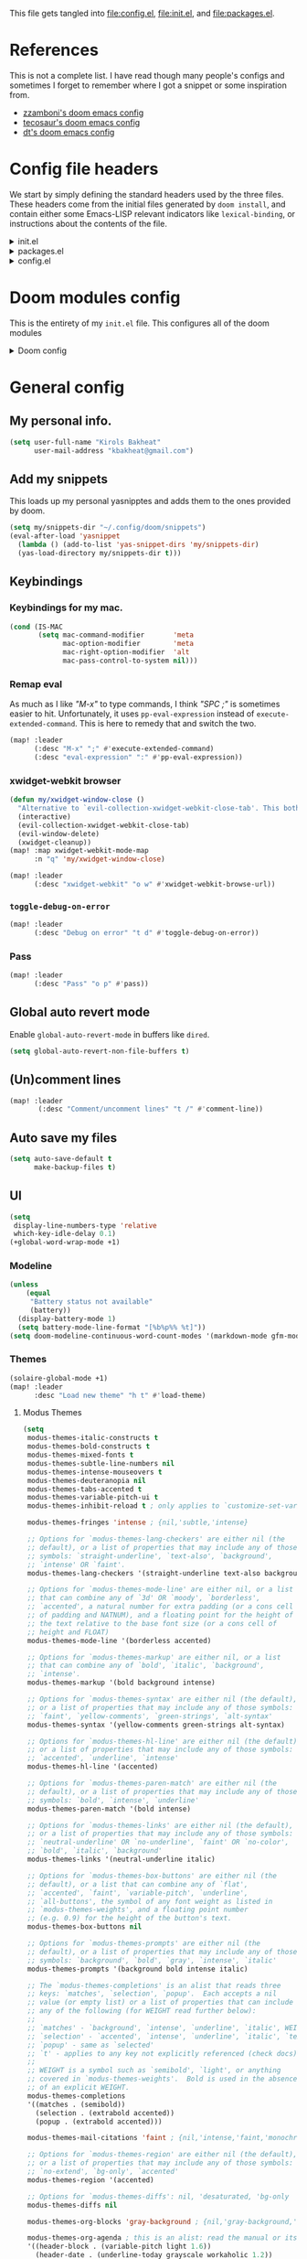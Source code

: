 :DOC-CONFIG:
#+property: header-args :emacs-lisp :tangle config.el
#+property: header-args :mkdirp yes :comments no :results output silent
#+startup: fold
:END:
#+HTML_HEAD: <link rel="stylesheet" href="https://latex.now.sh/style.css">

This file gets tangled into [[file:config.el]], [[file:init.el]], and
[[file:packages.el]].

* References
This is not a complete list. I have read though many people's configs
and sometimes I forget to remember where I got a snippet or some
inspiration from.

- [[https:https://github.com/zzamboni/dot-doom][zzamboni's doom emacs config]]
- [[https://tecosaur.github.io/emacs-config/config.html][tecosaur's doom emacs config]]
- [[https://gitlab.com/dwt1/dotfiles/-/blob/master/.config/doom/config.org][dt's doom emacs config]]

* Config file headers
We start by simply defining the standard headers used by the three
files. These headers come from the initial files generated by
=doom install=, and contain either some Emacs-LISP relevant indicators
like =lexical-binding=, or instructions about the contents of the file.

#+html: <details><summary>init.el</summary>

#+begin_src emacs-lisp :tangle init.el
;;; init.el -*- lexical-binding: t; -*-

;; DO NOT EDIT THIS FILE DIRECTLY
;; This is a file generated from a literate programing source file
;; You should make any changes there and regenerate it from Emacs org-mode
;; using org-babel-tangle (C-c C-v t)

;; This file controls what Doom modules are enabled and what order they load
;; in. Remember to run 'doom sync' after modifying it!

;; NOTE Press 'SPC h d h' (or 'C-h d h' for non-vim users) to access Doom's
;;      documentation. There you'll find a "Module Index" link where you'll find
;;      a comprehensive list of Doom's modules and what flags they support.

;; NOTE Move your cursor over a module's name (or its flags) and press 'K' (or
;;      'C-c c k' for non-vim users) to view its documentation. This works on
;;      flags as well (those symbols that start with a plus).
;;
;;      Alternatively, press 'gd' (or 'C-c c d') on a module to browse its
;;      directory (for easy access to its source code).
#+end_src

#+html: </details>

#+html: <details><summary>packages.el</summary>

#+begin_src emacs-lisp :tangle packages.el
;; -*- no-byte-compile: t; -*-
;;; $DOOMDIR/packages.el

;; DO NOT EDIT THIS FILE DIRECTLY
;; This is a file generated from a literate programing source file
;; You should make any changes there and regenerate it from Emacs org-mode
;; using org-babel-tangle (C-c C-v t)

;; To install a package with Doom you must declare them here and run 'doom sync'
;; on the command line, then restart Emacs for the changes to take effect -- or
;; use 'M-x doom/reload'.

;; To install SOME-PACKAGE from MELPA, ELPA or emacsmirror:
;;(package! some-package)

;; To install a package directly from a remote git repo, you must specify a
;; `:recipe'. You'll find documentation on what `:recipe' accepts here:
;; https://github.com/raxod502/straight.el#the-recipe-format
;;(package! another-package
;;  :recipe (:host github :repo "username/repo"))

;; If the package you are trying to install does not contain a PACKAGENAME.el
;; file, or is located in a subdirectory of the repo, you'll need to specify
;; `:files' in the `:recipe':
;;(package! this-package
;;  :recipe (:host github :repo "username/repo"
;;           :files ("some-file.el" "src/lisp/*.el")))

;; If you'd like to disable a package included with Doom, you can do so here
;; with the `:disable' property:
;;(package! builtin-package :disable t)

;; You can override the recipe of a built in package without having to specify
;; all the properties for `:recipe'. These will inherit the rest of its recipe
;; from Doom or MELPA/ELPA/Emacsmirror:
;;(package! builtin-package :recipe (:nonrecursive t))
;;(package! builtin-package-2 :recipe (:repo "myfork/package"))

;; Specify a `:branch' to install a package from a particular branch or tag.
;; This is required for some packages whose default branch isn't 'master' (which
;; our package manager can't deal with; see raxod502/straight.el#279)
;;(package! builtin-package :recipe (:branch "develop"))

;; Use `:pin' to specify a particular commit to install.
;;(package! builtin-package :pin "1a2b3c4d5e")

;; Doom's packages are pinned to a specific commit and updated from release to
;; release. The `unpin!' macro allows you to unpin single packages...
;;(unpin! pinned-package)
;; ...or multiple packages
;;(unpin! pinned-package another-pinned-package)
;; ...Or *all* packages (NOT RECOMMENDED; will likely break things)
;;(unpin! t)
#+end_src

#+html: </details>

#+html: <details><summary>config.el</summary>

#+begin_src emacs-lisp
;;; $DOOMDIR/config.el -*- lexical-binding: t; -*-

;; DO NOT EDIT THIS FILE DIRECTLY
;; This is a file generated from a literate programing source file
;; You should make any changes there and regenerate it from Emacs org-mode
;; using org-babel-tangle (C-c C-v t)

;; Place your private configuration here! Remember, you do not need to run 'doom
;; sync' after modifying this file!

;; Some functionality uses this to identify you, e.g. GPG configuration, email
;; clients, file templates and snippets.
;; (setq user-full-name "John Doe"
;;      user-mail-address "john@doe.com")

;; Doom exposes five (optional) variables for controlling fonts in Doom. Here
;; are the three important ones:
;;
;; + `doom-font'
;; + `doom-variable-pitch-font'
;; + `doom-big-font' -- used for `doom-big-font-mode'; use this for
;;   presentations or streaming.
;;
;; They all accept either a font-spec, font string ("Input Mono-12"), or xlfd
;; font string. You generally only need these two:
;; (setq doom-font (font-spec :family "monospace" :size 12 :weight 'semi-light)
;;       doom-variable-pitch-font (font-spec :family "sans" :size 13))

;; There are two ways to load a theme. Both assume the theme is installed and
;; available. You can either set `doom-theme' or manually load a theme with the
;; `load-theme' function. This is the default:
;; (setq doom-theme 'doom-one)

;; If you use `org' and don't want your org files in the default location below,
;; change `org-directory'. It must be set before org loads!
;; (setq org-directory "~/org/")

;; This determines the style of line numbers in effect. If set to `nil', line
;; numbers are disabled. For relative line numbers, set this to `relative'.
;; (setq display-line-numbers-type t)

;; Here are some additional functions/macros that could help you configure Doom:
;;
;; - `load!' for loading external *.el files relative to this one
;; - `use-package!' for configuring packages
;; - `after!' for running code after a package has loaded
;; - `add-load-path!' for adding directories to the `load-path', relative to
;;   this file. Emacs searches the `load-path' when you load packages with
;;   `require' or `use-package'.
;; - `map!' for binding new keys
;;
;; To get information about any of these functions/macros, move the cursor over
;; the highlighted symbol at press 'K' (non-evil users must press 'C-c c k').
;; This will open documentation for it, including demos of how they are used.
;;
;; You can also try 'gd' (or 'C-c c d') to jump to their definition and see how
;; they are implemented.
#+end_src

#+html: </details>

* Doom modules config
This is the entirety of my =init.el= file. This configures all of the
doom modules

#+html: <details><summary>Doom config</summary>

#+begin_src emacs-lisp :tangle init.el
(doom!
#+end_src

** Input

#+html: <details><summary>input</summary>

I don't need any of these, and so I have these disabled.

#+begin_src emacs-lisp :tangle init.el
:input
;;chinese
;;japanese
;;layout
#+end_src

#+html: </details>

** Completion

#+html: <details><summary>completion</summary>

#+begin_src emacs-lisp :tangle init.el
:completion
(company
 +childframe)
;;helm
;;ido
(ivy
 +fuzzy
 +icons
 +prescient)
;; (vertico
;;  +icons)
#+end_src

#+html: </details>
** UI

#+html: <details><summary>ui</summary>

#+begin_src emacs-lisp :tangle init.el
:ui
#+end_src

I like the default emacs look a lot, so I pretty much just like to keep
it the same here.

#+begin_src emacs-lisp :tangle init.el
doom
doom-dashboard
#+end_src

Emojis and unicode are nice since sometimes I open files with emojis or
unicode or both in them.

#+begin_src emacs-lisp :tangle init.el
(emoji
 +unicode
 +github)
unicode
#+end_src

I find =doom-quit= cute so here it is.

#+begin_src emacs-lisp :tangle init.el
doom-quit
#+end_src

These all in some way or another make code easier for me to read or make
the UI of emacs display some information that I like.

#+begin_src emacs-lisp :tangle init.el
hl-todo             ; highlight TODO/FIXME/NOTE, etc.
indent-guides       ; highlights indent columns
(ligatures
 +extra)
(modeline
 +light)
nav-flash           ; blink cursor line after big motions
ophints
(popup
 +all
 +defaults)
vc-gutter
workspaces
zen
#+end_src

I love how quick and easy =deft= makes it to take down a quick note that
may or may not relate to the current file This makes it much easier to
live in /emacs/ and not have to leave to another app.

#+begin_src emacs-lisp :tangle init.el
deft
#+end_src

#+html: <details><summary>disabled ui modules</summary>

For some reason or another I don't have each of these enabled.

#+begin_src emacs-lisp :tangle init.el
;;hydra
;;minimap           ; show a map of the code on the side
;;neotree           ; a project drawer, like NERDTree for vim
;;tabs
;;treemacs
;;vi-tilde-fringe
;;window-select     ; visually switch windows
#+end_src

#+html: </details>
#+html: </details>

** Editor

#+html: <details><summary>editor</summary>

There isn't really much to say here, most of these are self explanatory.

#+begin_src emacs-lisp :tangle init.el
:editor
(evil +everywhere)  ; come to the dark side, we have cookies
file-templates      ; auto-snippets for empty files
fold                ; (nigh) universal code folding
(format +onsave)    ; automated prettiness
;;god               ; run Emacs commands without modifier keys
;;lispy             ; vim for emacs-lisp, for people who don't like vim
multiple-cursors    ; editing in many places at once
;;objed             ; text object editing for the innocent
;;parinfer          ; turn emacs-lisp into python, sort of
;;rotate-text       ; cycle region at point between text candidates
snippets            ; my elves. They type so I don't have to
word-wrap           ; soft wrapping with language-aware indent
#+end_src

#+html: </details>

** Emacs

#+html: <details><summary>emacs</summary>

Not much to say here other than that I use these and put them here.

#+begin_src emacs-lisp :tangle init.el
:emacs
(dired      ; making dired pretty [functional]
 +ranger
 +icons)
electric    ; smarter, keyword-based electric-indent
(ibuffer    ; interactive buffer management
 +icons)
(undo       ; persistent, smarter undo for your inevitable mistakes
 +tree)
vc          ; version-control and Emacs, sitting in a tree
#+end_src

#+html: </details>

** Term

#+html: <details><summary>Term</summary>

I think vterm is the best terminal for /emacs/ and is the only one I've
liked so far.

#+begin_src emacs-lisp :tangle init.el
:term
;;eshell
;;shell
;;term
vterm
#+end_src

#+html: </details>

** Checkers

#+html: <details><summary>checkers</summary>

I tend to make a lot of silly mistakes. I couldn't imagine trying to
write anything without error checking

#+begin_src emacs-lisp :tangle init.el
:checkers
syntax
(spell
 +aspell
 +everywhere)
grammar
#+end_src

#+html: </details>

** Tools

#+html: <details><summary>tools</summary>

These tools are so basic to my workflow that they can never be disabled.
These are part of the reason I use /emacs/.

#+begin_src emacs-lisp :tangle init.el
:tools
(debugger
 +lsp)
biblio
(eval
 +overlay)
gist
(lookup
 +dictionary
 +offline)
(lsp
 +peek)
magit
make
(pass
 +auth)
pdf
taskrunner
#+end_src

These are just other tools that I have disabled.

#+begin_src emacs-lisp :tangle init.el
;;ansible
;;direnv
;;docker
;;ein
;;editorconfig      ; let someone else argue about tabs vs spaces
;;prodigy           ; FIXME managing external services & code builders
;;rgb               ; creating color strings
;;terraform         ; infrastructure as code
;;tmux              ; an API for interacting with tmux
;;upload            ; map local to remote projects via ssh/ftp
#+end_src

#+html: </details>

** OS

#+html: <details><summary>os</summary>

Exactly the same as the default emacs config.

#+begin_src emacs-lisp :tangle init.el
:os
(:if IS-MAC macos)  ; improve compatibility with macOS
;;tty               ; improve the terminal Emacs experience
#+end_src

#+html: </details>

** Lang

#+html: <details><summary>lang</summary>

I write code in many different languages, both because of school and
because I like to. When I code, I usually prefer to have a language
server, and so this section ends up making my config pretty heavy
overall. I very often come here and enable or disable a language.

#+begin_src emacs-lisp :tangle init.el
:lang
;;agda              ; types of types of types of types...
;;beancount         ; mind the GAAP
(cc
 +lsp)           ; C > C++ == 1 might add +lsp
;;clojure           ; java with a  emacs-lisp
;;common-lisp       ; if you've seen one emacs-lisp, you've seen them all
;;coq               ; proofs-as-programs
;;crystal           ; ruby at the speed of c
;;csharp            ; unity, .NET, and mono shenanigans
;;data              ; config/data formats
;(dart
 ;+flutter)   ; paint ui and not much else
;;elixir            ; erlang done right
;;elm               ; care for a cup of TEA?
emacs-lisp        ; drown in parentheses
;;erlang            ; an elegant language for a more civilized age
;;ess               ; emacs speaks statistics
;;factor
;;faust             ; dsp, but you get to keep your soul
;;fsharp            ; ML stands for Microsoft's Language
;;fstar             ; (dependent) types and (monadic) effects and Z3
;;gdscript          ; the language you waited for
;;(go +lsp)         ; the hipster dialect
;;(haskell +dante)  ; a language that's lazier than I am
;;hy                ; readability of scheme w/ speed of python
;;idris             ; a language you can depend on
json                ; At least it ain't XML
;;(java +meghanada) ; the poster child for carpal tunnel syndrome
;;javascript        ; all(hope(abandon(ye(who(enter(here))))))
;;julia             ; a better, faster MATLAB
;;kotlin            ; a better, slicker Java(Script)
(latex
 +cdlatex)            ; writing papers in Emacs has never been so fun
;;lean              ; for folks with too much to prove
;;ledger            ; be audit you can be
;;lua               ; one-based indices? one-based indices
markdown            ; writing docs for people to ignore
;;nim               ; python + emacs-lisp at the speed of c
;;nix               ; I hereby declare "nix geht mehr!"
;;ocaml             ; an objective camel
(org
 +dragndrop
 +gnuplot
 +hugo
 +journal
 +noter
 +org-bullets
 +present
 +pretty
 +roam2)            ; organize your plain life in plain text
;;php               ; perl's insecure younger brother
plantuml            ; diagrams for confusing people more
;;purescript        ; javascript, but functional
(python             ; beautiful is better than ugly
 +lsp
 +pyright)
;;qt                ; the 'cutest' gui framework ever
;;racket            ; a DSL for DSLs
;;raku              ; the artist formerly known as perl6
;;rest              ; Emacs as a REST client
;;rst               ; ReST in peace
;;(ruby +rails)     ; 1.step {|i| p "Ruby is #{i.even? ? 'love' : 'life'}"}
(rust
 +lsp)              ; Fe2O3.unwrap().unwrap().unwrap().unwrap()
;;scala             ; java, but good
;;(scheme +guile)   ; a fully conniving family of emacs-lisps
(sh                 ; she sells {ba,z,fi}sh shells on the C xor
 +fish)
;;sml
;;solidity          ; do you need a blockchain? No.
;;swift             ; who asked for emoji variables?
;;terra             ; Earth and Moon in alignment for performance.
;;web               ; the tubes
yaml                ; JSON, but readable
;;zig               ; C, but simpler
#+end_src

#+html: </details>

** Email

#+html: <details><summary>email</summary>

#+begin_src emacs-lisp :tangle init.el
:email
(mu4e
 +gmail
 +org)
;;notmuch
;;(wanderlust +gmail)
#+end_src

#+html: </details>

** App

#+html: <details><summary>app</summary>
#+begin_src emacs-lisp :tangle init.el
:app
;;calendar
;;emms
;;everywhere        ; *leave* Emacs!? You must be joking
;;irc               ; how neckbeards socialize
;;(rss +org)        ; emacs as an RSS reader
;;twitter           ; twitter client https://twitter.com/vnought
#+end_src
#+html: </details>
** Config

#+html: <details><summary>config</summary>

#+begin_src emacs-lisp :tangle init.el
:config
literate
(default
  +bindings
  +smartparens)
#+end_src

#+html: </details>

** Closing

#+html: <details><summary>This is just a parenthesis, don't look </summary>

#+begin_src emacs-lisp :tangle init.el
)
#+end_src

#+html: </details>
#+html: </details>

* General config
** My personal info.
#+begin_src  emacs-lisp
(setq user-full-name "Kirols Bakheat"
      user-mail-address "kbakheat@gmail.com")
#+end_src

** Add my snippets
This loads up my personal yasnipptes and adds them to the ones provided by doom.
#+begin_src emacs-lisp
(setq my/snippets-dir "~/.config/doom/snippets")
(eval-after-load 'yasnippet
  (lambda () (add-to-list 'yas-snippet-dirs 'my/snippets-dir)
  (yas-load-directory my/snippets-dir t)))
#+end_src
** Keybindings
*** Keybindings for my mac.
#+begin_src  emacs-lisp
(cond (IS-MAC
       (setq mac-command-modifier       'meta
             mac-option-modifier        'meta
             mac-right-option-modifier  'alt
             mac-pass-control-to-system nil)))
#+end_src

*** Remap eval
As much as I like /"M-x"/ to type commands, I think /"SPC ;"/ is sometimes easier to hit. Unfortunately, it uses =pp-eval-expression= instead of =execute-extended-command=. This is here to remedy that and switch the two.
#+begin_src emacs-lisp
(map! :leader
      (:desc "M-x" ";" #'execute-extended-command)
      (:desc "eval-expression" ":" #'pp-eval-expression))
#+end_src
*** xwidget-webkit browser
#+begin_src emacs-lisp
(defun my/xwidget-window-close ()
  "Alternative to `evil-collection-xwidget-webkit-close-tab'. This both closes the tab and closes the window"
  (interactive)
  (evil-collection-xwidget-webkit-close-tab)
  (evil-window-delete)
  (xwidget-cleanup))
(map! :map xwidget-webkit-mode-map
      :n "q" 'my/xwidget-window-close)
#+end_src

#+begin_src emacs-lisp
(map! :leader
      (:desc "xwidget-webkit" "o w" #'xwidget-webkit-browse-url))
#+end_src
*** =toggle-debug-on-error=
#+begin_src emacs-lisp
(map! :leader
      (:desc "Debug on error" "t d" #'toggle-debug-on-error))
#+end_src
*** Pass
#+begin_src emacs-lisp
(map! :leader
      (:desc "Pass" "o p" #'pass))
#+end_src
** Global auto revert mode
Enable =global-auto-revert-mode= in buffers like =dired=.
#+begin_src emacs-lisp
(setq global-auto-revert-non-file-buffers t)
#+end_src

** (Un)comment lines
#+begin_src emacs-lisp
(map! :leader
       (:desc "Comment/uncomment lines" "t /" #'comment-line))
#+end_src
** Auto save my files
#+begin_src  emacs-lisp
(setq auto-save-default t
      make-backup-files t)
#+end_src

** UI
#+begin_src emacs-lisp
(setq
 display-line-numbers-type 'relative
 which-key-idle-delay 0.1)
(+global-word-wrap-mode +1)
#+end_src

*** Modeline
#+begin_src emacs-lisp
(unless
    (equal
     "Battery status not available"
     (battery))
  (display-battery-mode 1)
  (setq battery-mode-line-format "[%b%p%% %t]"))
(setq doom-modeline-continuous-word-count-modes '(markdown-mode gfm-mode org-mode))
#+end_src
*** Themes
#+begin_src emacs-lisp
(solaire-global-mode +1)
(map! :leader
      :desc "Load new theme" "h t" #'load-theme)
#+end_src
**** Modus Themes
#+begin_src emacs-lisp
(setq
 modus-themes-italic-constructs t
 modus-themes-bold-constructs t
 modus-themes-mixed-fonts t
 modus-themes-subtle-line-numbers nil
 modus-themes-intense-mouseovers t
 modus-themes-deuteranopia nil
 modus-themes-tabs-accented t
 modus-themes-variable-pitch-ui t
 modus-themes-inhibit-reload t ; only applies to `customize-set-variable' and related

 modus-themes-fringes 'intense ; {nil,'subtle,'intense}

 ;; Options for `modus-themes-lang-checkers' are either nil (the
 ;; default), or a list of properties that may include any of those
 ;; symbols: `straight-underline', `text-also', `background',
 ;; `intense' OR `faint'.
 modus-themes-lang-checkers '(straight-underline text-also background faint)

 ;; Options for `modus-themes-mode-line' are either nil, or a list
 ;; that can combine any of `3d' OR `moody', `borderless',
 ;; `accented', a natural number for extra padding (or a cons cell
 ;; of padding and NATNUM), and a floating point for the height of
 ;; the text relative to the base font size (or a cons cell of
 ;; height and FLOAT)
 modus-themes-mode-line '(borderless accented)

 ;; Options for `modus-themes-markup' are either nil, or a list
 ;; that can combine any of `bold', `italic', `background',
 ;; `intense'.
 modus-themes-markup '(bold background intense)

 ;; Options for `modus-themes-syntax' are either nil (the default),
 ;; or a list of properties that may include any of those symbols:
 ;; `faint', `yellow-comments', `green-strings', `alt-syntax'
 modus-themes-syntax '(yellow-comments green-strings alt-syntax)

 ;; Options for `modus-themes-hl-line' are either nil (the default),
 ;; or a list of properties that may include any of those symbols:
 ;; `accented', `underline', `intense'
 modus-themes-hl-line '(accented)

 ;; Options for `modus-themes-paren-match' are either nil (the
 ;; default), or a list of properties that may include any of those
 ;; symbols: `bold', `intense', `underline'
 modus-themes-paren-match '(bold intense)

 ;; Options for `modus-themes-links' are either nil (the default),
 ;; or a list of properties that may include any of those symbols:
 ;; `neutral-underline' OR `no-underline', `faint' OR `no-color',
 ;; `bold', `italic', `background'
 modus-themes-links '(neutral-underline italic)

 ;; Options for `modus-themes-box-buttons' are either nil (the
 ;; default), or a list that can combine any of `flat',
 ;; `accented', `faint', `variable-pitch', `underline',
 ;; `all-buttons', the symbol of any font weight as listed in
 ;; `modus-themes-weights', and a floating point number
 ;; (e.g. 0.9) for the height of the button's text.
 modus-themes-box-buttons nil

 ;; Options for `modus-themes-prompts' are either nil (the
 ;; default), or a list of properties that may include any of those
 ;; symbols: `background', `bold', `gray', `intense', `italic'
 modus-themes-prompts '(background bold intense italic)

 ;; The `modus-themes-completions' is an alist that reads three
 ;; keys: `matches', `selection', `popup'.  Each accepts a nil
 ;; value (or empty list) or a list of properties that can include
 ;; any of the following (for WEIGHT read further below):
 ;;
 ;; `matches' - `background', `intense', `underline', `italic', WEIGHT
 ;; `selection' - `accented', `intense', `underline', `italic', `text-also', WEIGHT
 ;; `popup' - same as `selected'
 ;; `t' - applies to any key not explicitly referenced (check docs)
 ;;
 ;; WEIGHT is a symbol such as `semibold', `light', or anything
 ;; covered in `modus-themes-weights'.  Bold is used in the absence
 ;; of an explicit WEIGHT.
 modus-themes-completions
 '((matches . (semibold))
   (selection . (extrabold accented))
   (popup . (extrabold accented)))

 modus-themes-mail-citations 'faint ; {nil,'intense,'faint,'monochrome}

 ;; Options for `modus-themes-region' are either nil (the default),
 ;; or a list of properties that may include any of those symbols:
 ;; `no-extend', `bg-only', `accented'
 modus-themes-region '(accented)

 ;; Options for `modus-themes-diffs': nil, 'desaturated, 'bg-only
 modus-themes-diffs nil

 modus-themes-org-blocks 'gray-background ; {nil,'gray-background,'tinted-background}

 modus-themes-org-agenda ; this is an alist: read the manual or its doc string
 '((header-block . (variable-pitch light 1.6))
   (header-date . (underline-today grayscale workaholic 1.2))
   (event . (accented italic varied))
   (scheduled . rainbow)
   (habit . simplified))

 ;; The `modus-themes-headings' is an alist with lots of possible
 ;; combinations, include per-heading-level tweaks: read the
 ;; manual or its doc string
 modus-themes-headings
 '((0 . (variable-pitch light (height 2.2)))
   (1 . (rainbow variable-pitch light (height 1.6)))
   (2 . (rainbow variable-pitch light (height 1.4)))
   (3 . (rainbow variable-pitch regular (height 1.3)))
   (4 . (rainbow regular (height 1.2)))
   (5 . (rainbow (height 1.1)))
   (t . (variable-pitch extrabold))))

(use-package! theme-changer
  :commands change-theme)

(setq doom-theme 'modus-operandi)

(use-package! doom-themes
  :config
  (defun my/modus-themes-custom-faces ()
    (set-face-attribute 'cursor nil :background (modus-themes-color 'blue-alt-faint))
    (custom-set-faces! `(cursor nil :background ,(modus-themes-color 'blue-alt-faint)))
    (set-face-attribute 'font-lock-type-face nil :foreground (modus-themes-color 'magenta-alt)))
  (add-hook 'modus-themes-after-load-theme-hook #'my/modus-themes-custom-faces))


#+end_src
**** Theme switching
#+begin_src emacs-lisp
(setq doom-theme 'modus-operandi)

(map! :leader
      :desc "Modus theme" "t t" #'modus-themes-toggle)
#+end_src
** LSP
#+begin_src  emacs-lisp
(setq
 lsp-completion-enable t
 lsp-enable-snippet t
 lsp-enable-folding t
 lsp-enable-indentation t
 lsp-enable-file-watchers t
 lsp-enable-on-type-formatting t
 lsp-enable-relative-indentation t
 lsp-enable-semantic-highlighting t)
#+end_src
** DAP
Trying out DAP for my debugger
#+begin_src  emacs-lisp
(after! dap-mode
  (setq dap-python-debugger 'debugpy))

(map! :map dap-mode-map
      :leader
      :prefix ("d" . "dap")
      ;; basics
      :desc "dap next"          "n" #'dap-next
      :desc "dap step in"       "i" #'dap-step-in
      :desc "dap step out"      "o" #'dap-step-out
      :desc "dap continue"      "c" #'dap-continue
      :desc "dap hydra"         "h" #'dap-hydra
      :desc "dap debug restart" "r" #'dap-debug-restart
      :desc "dap debug"         "s" #'dap-debug

      ;; debug
      :prefix ("dd" . "Debug")
      :desc "dap debug recent"  "r" #'dap-debug-recent
      :desc "dap debug last"    "l" #'dap-debug-last

      ;; eval
      :prefix ("de" . "Eval")
      :desc "eval"                "e" #'dap-eval
      :desc "eval region"         "r" #'dap-eval-region
      :desc "eval thing at point" "s" #'dap-eval-thing-at-point
      :desc "add expression"      "a" #'dap-ui-expressions-add
      :desc "remove expression"   "d" #'dap-ui-expressions-remove

      :prefix ("db" . "Breakpoint")
      :desc "dap breakpoint toggle"      "b" #'dap-breakpoint-toggle
      :desc "dap breakpoint condition"   "c" #'dap-breakpoint-condition
      :desc "dap breakpoint hit count"   "h" #'dap-breakpoint-hit-condition
      :desc "dap breakpoint log message" "l" #'dap-breakpoint-log-message)
#+end_src

** Email
To get my [[*Detroit Mercy email]] to work, I am actually using a patched version of =isync=. I added these patches to the brewfile for =isync=.
*** Setup
:PROPERTIES:
:header-args: :sh :tangle no :eval never
:END:
Install deps on a mac.
#+begin_src sh :eval never
brew install isync msmtp mu openssl@1.1
#+end_src

Setup =mu=.
#+begin_src sh :eval never
mkdir -p ~/.local/mail/{kbakheat-gmail, kirolsb5-gmail, bakheakm-udmercy}
mbsync -a -c ~/.mbsyncrc && \
mu init \
  --maildir ~/.local/mail/ \
  --my-address kbakheat@gmail.com \
  --my-address kirolsb5@gmail.com \
  --my-address bakheakm@udmercy.edu \
  && \
mu index
#+end_src
*** =emacs=
#+begin_src emacs-lisp
(use-package! mu4e
  :init (if (eq system-type 'darwin)
            (add-to-list 'load-path "/opt/homebrew/share/emacs/site-lisp/mu/mu4e"))
  :commands =mu4e
  :config
  (map! :map mu4e-headers-mode-map
        :localleader
        (:desc "Update and index mail"  "u" #'mu4e-update-mail-and-index)
        (:desc "View in ..."            "v" #'mu4e-view-action))
  (imagemagick-register-types)
  (setq
   sendmail-program "msmtp"
   send-mail-function #'smtpmail-send-it
   message-sendmail-f-is-evil t
   message-sendmail-extra-arguments '("--read-envelope-from")
   message-send-mail-function #'message-send-mail-with-sendmail
   mu4e-attachment-dir "~/Downloads"
   mu4e-html2text-command "iconv -c -t utf-8 | pandoc -f html -t plain"
   mu4e-update-interval 300
   mu4e-use-fancy-chars t
   mu4e-view-show-addresses t
   mu4e-view-show-images t
   mu4e-change-filenames-when-moving t)
  (add-to-list 'mu4e-bookmarks
               '(:name "Last 7 days"
                 :query "date:7d..now AND NOT flag:trashed"
                 :key ?w))
  (add-to-list 'mu4e-bookmarks
               '(:name "Unread messages"
                 :query "flag:unread AND NOT flag:trashed"
                 :key ?u)))

(setq +mu4e-gmail-accounts
      '(("kbakheat@gmail.com" . "/kbakheat-gmail")
        ("kirolsb5@gmail.com" . "/kirolsb5-gmail")))
#+end_src
*** Config
**** =msmtp= defaults
#+begin_src conf :tangle ~/.config/msmtp/config
defaults
auth            on
tls             on
logfile         ~/.msmtp.log
#+end_src

**** =mbsync=, =msmtp=, and per-account setup
***** Main gmail
****** =emacs= config
#+begin_src emacs-lisp
(set-email-account! "kbakheat-gmail"
  '((mu4e-sent-folder       . "/kbakheat-gmail/Sent Mail")
    (mu4e-drafts-folder     . "/kbakheat-gmail/Drafts")
    (mu4e-trash-folder      . "/kbakheat-gmail/Trash")
    (mu4e-refile-folder     . "/kbakheat-gmail/All Mail")
    (smtpmail-smtp-user     . "kbakheat@gmail.com")
    (mu4e-compose-signature . "---\nKirols Bakheat"))
  t)
#+end_src

****** =mbsync= config
#+begin_src conf :tangle ~/.mbsyncrc
IMAPAccount             kbakheat-gmail
Host                    imap.gmail.com
User                    kbakheat@gmail.com
PassCmd                 "gpg --for-your-eyes-only -q --no-tty -d ~/.password-store/google.com/kbakheat-app-specific.gpg"
SSLType                 IMAPS
AuthMechs               Login

IMAPStore               kbakheat-gmail-remote
Account                 kbakheat-gmail

MaildirStore            kbakheat-gmail-local
SubFolders              Verbatim
Path                    ~/.local/mail/kbakheat-gmail/
Inbox                   ~/.local/mail/kbakheat-gmail/

Channel                 kbakheat-gmail
Far                     :kbakheat-gmail-remote:
Near                    :kbakheat-gmail-local:
Patterns                *
Create                  Both
Expunge                 Both
SyncState               *
MaxMessages             20000
CopyArrivalDate         yes
#+end_src
****** =msmtp= config
#+begin_src conf :tangle ~/.config/msmtp/config
account         kbakheat-gmail
host            smtp.gmail.com
port            587
tls_starttls    on
user            kbakheat@gmail.com
passwordeval    "gpg --for-your-eyes-only -q --no-tty -d ~/.password-store/google.com/kbakheat-app-specific.gpg"
from            kbakheat@gmail.com
account         default : kbakheat-gmail
#+end_src

***** Secondary gmail
****** =emacs= config
#+begin_src emacs-lisp
(set-email-account! "kirolsb5-gmail"
  '((mu4e-sent-folder       . "/kirolsb5-gmail/Sent Mail")
    (mu4e-drafts-folder     . "/kirolsb5-gmail/Drafts")
    (mu4e-trash-folder      . "/kirolsb5-gmail/Trash")
    (mu4e-refile-folder     . "/kirolsb5-gmail/All Mail")
    (smtpmail-smtp-user     . "kbakheat@gmail.com")
    (mu4e-compose-signature . "---\nKirols Bakheat"))
  t)
#+end_src

****** =mbsync= config
#+begin_src conf :tangle ~/.mbsyncrc
IMAPAccount             kirolsb5-gmail
Host                    imap.gmail.com
User                    kirolsb5@gmail.com
PassCmd                 "gpg --for-your-eyes-only -q --no-tty -d ~/.password-store/google.com/kirolsb5-app-specific.gpg"
SSLType                 IMAPS
AuthMechs               Login

IMAPStore               kirolsb5-gmail-remote
Account                 kirolsb5-gmail

MaildirStore            kirolsb5-gmail-local
SubFolders              Verbatim
Path                    ~/.local/mail/kirolsb5-gmail/
Inbox                   ~/.local/mail/kirolsb5-gmail/

Channel                 kirolsb5-gmail
Far                     :kirolsb5-gmail-remote:
Near                    :kirolsb5-gmail-local:
Patterns                *
Create                  Both
Expunge                 Both
SyncState               *
CopyArrivalDate         yes
#+end_src
****** =msmtp= config
#+begin_src conf :tangle ~/.config/msmtp/config
account         kirolsb5-gmail
host            smtp.gmail.com
port            587
tls_starttls    on
user            kirolsb5@gmail.com
passwordeval    "gpg --for-your-eyes-only -q --no-tty -d ~/.password-store/google.com/kirolsb5-app-specific.gpg"
from            kirolsb5@gmail.com
#+end_src
***** Detroit Mercy email
****** =emacs= config
#+begin_src emacs-lisp
(set-email-account! "bakheakm-udmercy"
  '((mu4e-sent-folder       . "/bakheakm-udmercy/Sent Items")
    (mu4e-drafts-folder     . "/bakheakm-udmercy/Drafts")
    (mu4e-trash-folder      . "/bakheakm-udmercy.edu/Trash")
    (mu4e-refile-folder     . "/bakheakm-udmercy/Archive")
    (smtpmail-smtp-user     . "bakheakm@udmercy.edu")
    (mu4e-compose-signature . "---\nKirols Bakheat"))
  t)
#+end_src

****** =mbsync= config
#+begin_src conf :tangle ~/.mbsyncrc
IMAPAccount             bakheakm-udmercy
Host                    outlook.office365.com
User                    bakheakm@udmercy.edu
PassCmd                 "~/scripts/mutt_oauth2.py ~/.password-store/office.com/bakheakm@udmercy.edu.tokens"
SSLType                 IMAPS
AuthMechs               XOAUTH2
SSLVersions             TLSv1.2
Port                    993

IMAPStore               bakheakm-udmercy-remote
Account                 bakheakm-udmercy

MaildirStore            bakheakm-udmercy-local
Path                    ~/.local/mail/bakheakm-udmercy/
Inbox                   ~/.local/mail/bakheakm-udmercy/Inbox
SubFolders              Verbatim

Channel                 bakheakm-udmercy
Far                     :bakheakm-udmercy-remote:
Near                    :bakheakm-udmercy-local:
Patterns                *
Create                  Both
Expunge                 Both
Sync                    All
CopyArrivalDate         yes
#+end_src
****** =msmtp= config
#+begin_src conf :tangle ~/.config/msmtp/config
account         bakheakm-udmercy
host            smtp.office365.com
port            587
tls_starttls    on
auth            xoauth2
user            bakheakm@udmercy.edu
passwordeval    "mutt_oauth2.py ~/.password-store/office.com/bakheakm@udmercy.edu.tokens"
from            bakheakm@udmercy.edu
#+end_src
** Fonts
Setting fonts and some emojis.

#+begin_src  emacs-lisp
(use-package! mixed-pitch
  :hook (org-mode . mixed-pitch-mode)
  :config (setq mixed-pitch-face 'variable-pitch))
(use-package! emojify
  :hook (after-init . global-emojify-mode))

(setq doom-font                (font-spec :family "JetBrainsMono Nerd Font Mono" :size 17.0)
      doom-variable-pitch-font (font-spec :family "JetBrainsMono Nerd Font" :size 17.0)
      doom-unicode-font        (font-spec :family "JuliaMono" :size 16.0)
      doom-big-font            (font-spec :family "JetBrainsMono Nerd Font" :size 25.0))
(after! doom-themes
  (setq doom-themes-enable-bold t
        doom-themes-enable-italic t))
(custom-set-faces!
  '(font-lock-comment-face :slant italic)
  '(font-lock-keyword-face :slant italic))
#+end_src

** =man= and =tldr=
#+begin_src  emacs-lisp :tangle packages.el
(package! tldr)
#+end_src

#+begin_src  emacs-lisp
(use-package! tldr
  :commands tldr
  :config (setq tldr-directory-path (expand-file-name "tldr/" doom-etc-dir)))
(map!
  :leader
   (:prefix-map ("h h" . "command line help")
    :desc "man" "m" #'man
    :desc "tldr" "t" #'tldr))
#+end_src
** =biblio=
#+begin_src emacs-lisp
(after! org-cite
  (setq org-cite-csl-styles-dir "~/.config/doom/citations/styles"))
(after! bibtex-completion
  (setq!
   bibtex-completion-bibliography  "~/.config/doom/citations/ref.bib"
   ;bibtex-completion-library-path '("/path/to/library/path/")
   ;bibtex-completion-notes-path "/path/to/your/notes/"
   ))
#+end_src
** =string-inflection=
I don't use this that often but it is convenient when I occasionally need it.

#+begin_src emacs-lisp :tangle packages.el
(package! string-inflection)
#+end_src
#+begin_src emacs-lisp
(use-package! string-inflection
  :commands (string-inflection-all-cycle
             string-inflection-toggle
             string-inflection-camelcase
             string-inflection-lower-camelcase
             string-inflection-kebab-case
             string-inflection-underscore
             string-inflection-capital-underscore
             string-inflection-upcase)
  :init
  (map! :leader :prefix ("c~" . "naming convention")
        :desc "cycle" "~" #'string-inflection-all-cycle
        :desc "toggle" "t" #'string-inflection-toggle
        :desc "CamelCase" "c" #'string-inflection-camelcase
        :desc "downCase" "d" #'string-inflection-lower-camelcase
        :desc "kebab-case" "k" #'string-inflection-kebab-case
        :desc "under_score" "_" #'string-inflection-underscore
        :desc "Upper_Score" "u" #'string-inflection-capital-underscore
        :desc "UP_CASE" "U" #'string-inflection-upcase)
  (after! evil
    (evil-define-operator evil-operator-string-inflection (beg end _type)
      "Define a new evil operator that cycles symbol casing."
      :move-point nil
      (interactive "<R>")
      (string-inflection-all-cycle)
      (setq evil-repeat-info '([?g ?~])))
    (define-key evil-normal-state-map (kbd "g~") 'evil-operator-string-inflection)))
#+end_src
** Github Copilot
#+begin_src emacs-lisp :tangle packages.el
(package! copilot
  :recipe (:host github :repo "zerolfx/copilot.el" :files ("*.el" "dist")))
#+end_src

#+begin_src emacs-lisp
(use-package! copilot
  :hook (prog-mode . copilot-mode)
  :bind (("C-TAB" . 'copilot-accept-completion-by-word)
         ("C-<tab>" . 'copilot-accept-completion-by-word)
         :map copilot-completion-map
         ("<tab>" . 'copilot-accept-completion)
         ("TAB" . 'copilot-accept-completion))
  :config
  (if (eq system-type 'darwin)
      (setq copilot-node-executable "/opt/homebrew/opt/node@16/bin/node")))
#+end_src
** Org mode
*** General config
#+begin_src  emacs-lisp
(defun my/relative-org (dir)
  "Makes a sting representing a directory relative to my org base directory"
  (setq my-org-base-dir "~/org")
  (concat (file-name-as-directory my-org-base-dir) dir))
(setq
 org-directory (my/relative-org "general")
 deft-directory (my/relative-org "deft"))

(after! org
  (add-to-list 'org-latex-packages-alist '("" "fancyhdr"))
  (add-to-list 'org-latex-packages-alist '("" "siunitx"))
  (plist-put org-format-latex-options :scale 1)
  (setq
   org-insert-heading-respect-content nil
   org-export-in-background t
   org-export-with-sub-superscripts '{}
   org-list-allow-alphabetical t)
  (map! :map org-mode-map
              :localleader
              (:prefix ("SPC" . "Personal org map")))


  (defun locally-defer-font-lock ()
    "Set jit-lock defer and stealth, when buffer is over a certain size."
    (when (> (buffer-size) 50000)
      (setq-local jit-lock-defer-time 0.05
                  jit-lock-stealth-time 1)))
  (add-hook 'org-mode-hook #'locally-defer-font-lock))
#+end_src
*** =org-babel= default /header-args/
#+begin_src emacs-lisp
(after! org
  (setq
   org-babel-default-header-args
   '((:results . "replace")
     (:exports . "both")
     (:cache . "yes")
     (:noweb . "yes")
     (:hlines . "no")
     (:async . "yes")
     (:mkdirp . "yes")
     (:tangle . "no"))))
#+end_src
*** Beautification of org-mode
**** =org= specific config
#+begin_src emacs-lisp
(after! org
  (setq
   org-auto-align-tags t
   org-tags-column 0
   org-catch-invisible-edits 'smart
   org-special-ctrl-a/e t
   org-insert-heading-respect-content t

   org-fontify-quote-and-verse-blocks t
   org-fontify-whole-heading-line t
   org-fontify-done-headline t
   org-src-fontify-natively t

   org-ellipsis "↷"
   org-hide-emphasis-markers t
   org-pretty-entities t)
  (custom-set-faces!
    '(org-document-title :weight extra-bold :height 1.3)
    '(outline-1 :weight extra-bold :height 1.25)
    '(outline-2 :weight bold :height 1.15)
    '(outline-3 :weight bold :height 1.12)
    '(outline-4 :weight semi-bold :height 1.09)
    '(outline-5 :weight semi-bold :height 1.06)
    '(outline-6 :weight semi-bold :height 1.03)
    '(outline-8 :weight semi-bold)
    '(outline-9 :weight semi-bold)))
#+end_src
**** =org-agenda=
#+begin_src emacs-lisp
(use-package! org-agenda
  :config (setq
           org-agenda-tags-column 0
           org-agenda-block-separator ?─
           org-agenda-time-grid
             '((daily today require-timed)
               (800 1000 1200 1400 1600 1800 2000)
               " ┄┄┄┄┄ " "┄┄┄┄┄┄┄┄┄┄┄┄┄┄┄")
           org-agenda-current-time-string
             "⭠ now ─────────────────────────────────────────────────"))
#+end_src
**** =org-modern=
#+begin_src emacs-lisp :tangle packages.el
(package! org-modern)
#+end_src

#+begin_src emacs-lisp
(use-package! org-modern
  :hook (org-mode . org-modern-mode)
  :init (setq
         org-modern-variable-pitch t
         org-modern-timestamp t
         org-modern-table t
         org-modern-table-vertical 2
         org-modern-table-horizontal 1.2
         org-modern-star '("⦿" "⦾" "◉" "○" "◈" "◇" "‣" "⁍")))

#+end_src
*** Roam
#+begin_src emacs-lisp
(setq org-roam-v2-ack t)
(after! org-roam
  (setq
   org-roam-directory (my/relative-org "roam")
   org-roam-completion-everywhere t))
#+end_src
**** Templates
#+begin_src emacs-lisp
(after! org-roam
  (add-to-list 'org-roam-capture-templates
               '("r" "Templates for religious meditations"))
  (add-to-list
   'org-roam-capture-templates
   '("rs" "Saint" plain "#+filetags: \"Saint Type: ${saint type}\" \"Years: ${birth year}-${death year}\" \"Country: ${country}\" \"City: ${city}\"\n\n* Birth\n%?\n\n* Life\n\n\n* Death\n\n\n* Related saints\n\n"
     :if-new (file+head "religious/saints/%<%Y%m%d%H%M%S>-${slug}.org" "#+title: ${title}\n")
     :unnarrowed t))
  (add-to-list
   'org-roam-capture-templates
   '("rb" "Bible Study" plain "#+filetags: \"Book: ${book}\" \"Topic: ${topic}\"\n\n* Topic\n\n* Related\n** Passages\n\n** Meditations\n\n* Personal Meditation\n\n"
     :if-new (file+head "religious/bible-study/%<%Y%m%d%H%M%S>-${slug}.org" "#+title: ${title}\n")
     :unnarrowed t)))
#+end_src
*** Xenops
Originally had =fragtog= here but switched to =xenops= because it
doesn't interrupt my typing as bad. I don't like that this messes with other /doom/ keybindings though.

#+begin_src  emacs-lisp :tangle packages.el
(package! xenops)
#+end_src

#+begin_src  emacs-lisp
(use-package! xenops
  :commands (xenops-mode)
  :init (map! :map org-mode-map
              :localleader
              :desc "enable xenops" "SPC x" #'xenops-mode)
  :config (setq xenops-math-image-current-scale-factor 2.0))
#+end_src
*** Org-appear
#+begin_src  emacs-lisp :tangle packages.el
(package! org-appear)
#+end_src

#+begin_src  emacs-lisp
(use-package! org-appear
  :commands (org-appear-mode)
  :config (setq
           org-appear-autolinks t
           org-appear-autoentities t
           org-appear-autosubmarkers t ))
#+end_src
*** Org-auto-tangle
#+begin_src  emacs-lisp :tangle packages.el
(package! org-auto-tangle)
#+end_src

#+begin_src  emacs-lisp
(use-package! org-auto-tangle
  :hook (org-mode . org-auto-tangle-mode)
  :config (setq org-auto-tangle-default t))
#+end_src
*** =ox-latex=
**** Syntax highlighting
#+begin_src  emacs-lisp :tangle packages.el
(package! engrave-faces
  :recipe (:host github :repo "tecosaur/engrave-faces"))
#+end_src

#+name: engrave-faces-init
#+begin_src emacs-lisp
(defvar-local org-export-has-code-p nil)

(defadvice! org-export-expect-no-code (&rest _)
  :before #'org-export-as
  (setq org-export-has-code-p nil))

(defadvice! org-export-register-code (&rest _)
  :after #'org-latex-src-block
  :after #'org-latex-inline-src-block-engraved
  (setq org-export-has-code-p t))

(defadvice! org-latex-example-block-engraved (orig-fn example-block contents info)
  "Like `org-latex-example-block', but supporting an engraved backend"
  :around #'org-latex-example-block
  (let ((output-block (funcall orig-fn example-block contents info)))
    (if (eq 'engraved (plist-get info :latex-listings))
        (format "\\begin{Code}[alt]\n%s\n\\end{Code}" output-block)
      output-block)))
#+end_src

#+begin_src emacs-lisp :noweb yes
(use-package! engrave-faces-latex
  :after ox-latex
  :init
  <<engrave-faces-init>>
  :config
  (setq org-latex-listings 'engraved))
(use-package! engrave-faces-html
  :after ox-html
  :init
  <<engrave-faces-init>>
  :config
  (setq org-latex-listings 'engraved))
#+end_src
**** =ox-chameleon=
Occasionally I want to export a file that looks like emacs. This is mostly done for presentation's sake.
#+begin_src emacs-lisp :tangle packages.el
(package! ox-chameleon
  :recipe (:host github :repo "tecosaur/ox-chameleon"))
#+end_src
#+begin_src emacs-lisp
(use-package! ox-chameleon
  :after ox)
#+end_src
**** Classes
#+begin_src  emacs-lisp
(after! ox-latex
  (add-to-list 'org-latex-packages-alist '("" "siunitx"))
  (add-to-list 'org-latex-packages-alist '("" "amsmath"))
  (add-to-list 'org-latex-packages-alist '("" "fancyhdr"))
  (add-to-list 'org-latex-classes
               '("IEEEtran" "\\documentclass[11pt]{IEEEtran}"
                 ("\\section{%s}" . "\\section*{%s}")
                 ("\\subsection{%s}" . "\\subsection*{%s}")
                 ("\\subsubsection{%s}" . "\\subsubsection*{%s}")
                 ("\\paragraph{%s}" . "\\paragraph*{%s}")
                 ("\\subparagraph{%s}" .    "\\subparagraph*{%s}")))
  (add-to-list 'org-latex-classes
               '("exam"
                 "\\documentclass{exam}"
                 ("\\begin{questions} %% %s"
                  "\\end{questions}"
                  "\\begin{questions} %% %s"
                  "\\end{questions}")
                 ("\\question %s " . "\\question* %s")
                 ("\\begin{parts} %s"
                  "\\end{parts}"
                  "\\begin{parts} %s"
                  "\\end{parts}"))))
#+end_src
*** =literate-calc-mode=
#+begin_src  emacs-lisp :tangle packages.el
(package! literate-calc-mode)
#+end_src

#+begin_src  emacs-lisp
(use-package! literate-calc-mode
  :commands (literate-calc-minor-mode
             literate-calc-eval-line
             literate-calc-insert-results)
  :init (map! :map org-mode-map
              :localleader
              (:prefix ("SPC c" . "literate calc")
               (:desc "Enable" "e" #'literate-calc-minor-mode)
               (:desc "Evaluate line" "c" #'literate-calc-eval-line)
               (:desc "Insert results" "i" #'literate-calc-insert-results))))
#+end_src
*** =org-tree-slide-mode=
#+begin_src emacs-lisp
(use-package! org-tree-slide
  :config
  (map! :map org-tree-slide-mode-map
        :n "M-<left>"  #'org-tree-slide-move-previous-tree
        :n "M-<right>" #'org-tree-slide-move-next-tree))
#+end_src
*** Lilypond
Lilypond is useful for writing some sheet music which I occasionally do in emacs; mostly in org documents and mostly on my mac.

#+begin_src emacs-lisp :tangle packages.el
(if (eq system-type 'darwin)
    (package! lilypond
      :recipe (:local-repo "/opt/homebrew/share/emacs/site-lisp/lilypond/")))
#+end_src
#+begin_src emacs-lisp
(if (eq system-type 'darwin)
    (use-package! lilypond-mode
      :commands LilyPond-mode
      :init (defalias 'lilypond-mode 'LilyPond-mode)
      :config (setq org-babel-lilypond-commands '("/opt/homebrew/bin/lilypond" "open" "open"))))
#+end_src
* Footers

#+html: <details><summary>config.el</summary>

#+begin_src  emacs-lisp
(provide 'config)
;;; config.el ends here
#+end_src

#+html: </details>

#+html: <details><summary>init.el</summary>

#+begin_src  emacs-lisp :tangle init.el
(provide 'init)
;;; init.el ends here
#+end_src

#+html: </details>

#+html: <details><summary>init.el</summary>

#+begin_src  emacs-lisp :tangle packages.el
(provide 'packages)
;;; packages.el ends here
#+end_src

#+html: </details>
